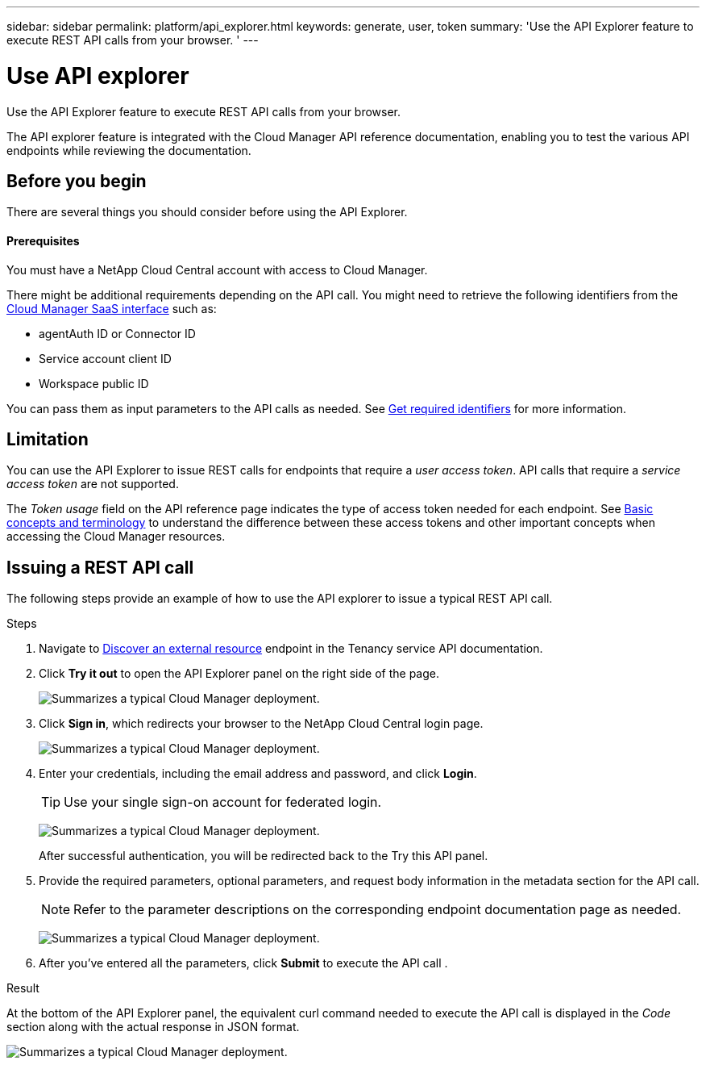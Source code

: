 ---
sidebar: sidebar
permalink: platform/api_explorer.html
keywords: generate, user, token
summary: 'Use the API Explorer feature to execute REST API calls from your browser. '
---

= Use API explorer
:hardbreaks:
:nofooter:
:icons: font
:linkattrs:
:imagesdir: ./media/

[.lead]
Use the API Explorer feature to execute REST API calls from your browser.

The API explorer feature is integrated with the Cloud Manager API reference documentation, enabling you to test the various API endpoints while reviewing the documentation.

== Before you begin
There are several things you should consider before using the API Explorer.

==== Prerequisites
You must have a NetApp Cloud Central account with access to Cloud Manager.

There might be additional requirements depending on the API call. You might need to retrieve the following identifiers from the link:https://cloudmanager.netapp.com/[Cloud Manager SaaS interface] such as:

*	agentAuth ID or Connector ID
*	Service account client ID
*	Workspace public ID

You can pass them as input parameters to the API calls as needed. See link:platform/get_identifiers.html[Get required identifiers] for more information.

== Limitation
You can use the API Explorer to issue REST calls for endpoints that require a _user access token_. API calls that require a _service access token_ are not supported.

The _Token usage_ field on the API reference page indicates the type of access token needed for each endpoint. See link:platform/aa_concepts.html[Basic concepts and terminology] to understand the difference between these access tokens and other important concepts when accessing the Cloud Manager resources.

== Issuing a REST API call
The following steps provide an example of how to use the API explorer to issue a typical REST API call.

.Steps

.	Navigate to link:https://docs.netapp.com/us-en/cloud-manager-automation/tenancy/post-tenancy-resource-discover.html[Discover an external resource] endpoint in the Tenancy service API documentation.

.	Click *Try it out* to open the API Explorer panel on the right side of the page.
+
image:api1.png[Summarizes a typical Cloud Manager deployment.]

.	Click *Sign in*, which redirects your browser to the NetApp Cloud Central login page.
+
image:api2.png[Summarizes a typical Cloud Manager deployment.]
.	Enter your credentials, including the email address and password, and click *Login*.
+
TIP: Use your single sign-on account for federated login.
+
image:api3.png[Summarizes a typical Cloud Manager deployment.]
+
After successful authentication, you will be redirected back to the Try this API panel.

.	Provide the required parameters, optional parameters, and request body information in the metadata section for the API call.
+
NOTE: Refer to the parameter descriptions on the corresponding endpoint documentation page as needed.

+
image:api4.png[Summarizes a typical Cloud Manager deployment.]
.	After you've entered all the parameters, click *Submit* to execute the API call .

.Result
At the bottom of the API Explorer panel, the equivalent curl command needed to execute the API call is displayed in the _Code_ section along with the actual response in JSON format.

image:api5.png[Summarizes a typical Cloud Manager deployment.]
